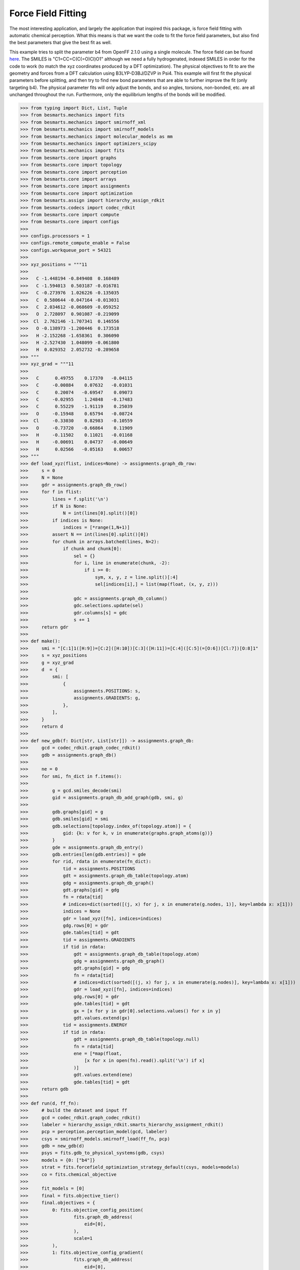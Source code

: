 Force Field Fitting
===================

The most interesting application, and largely the application that inspired
this package, is force field fitting with automatic chemical perception. What
this means is that we want the code to fit the force field parameters, but also
find the best parameters that give the best fit as well.

This example tries to split the parameter b4 from OpenFF 2.1.0 using a single
molecule. The force field can be found `here <https://github.com/openforcefield/openff-forcefields/blob/main/openforcefields/offxml/openff-2.1.0.offxml>`_.
The SMILES is "C1=CC=C(C(=O)Cl)O1" although we need a fully hydrogenated,
indexed SMILES in order for the code to work (to match the xyz coordinates
produced by a DFT optimization). The physical objectives to fit to are the
geometry and forces from a DFT calculation using B3LYP-D3BJ/DZVP in Psi4. This
example will first fit the physical parameters before splitting, and then try
to find new bond parameters that are able to further improve the fit (only
targeting b4). The physical parameter fits will only adjust the bonds, and so
angles, torsions, non-bonded, etc. are all unchanged throughout the run.
Furthermore, only the equilibrium lengths of the bonds will be modified.

.. code-block:: python

>>> from typing import Dict, List, Tuple
>>> from besmarts.mechanics import fits
>>> from besmarts.mechanics import smirnoff_xml
>>> from besmarts.mechanics import smirnoff_models
>>> from besmarts.mechanics import molecular_models as mm
>>> from besmarts.mechanics import optimizers_scipy
>>> from besmarts.mechanics import fits
>>> from besmarts.core import graphs
>>> from besmarts.core import topology
>>> from besmarts.core import perception
>>> from besmarts.core import arrays
>>> from besmarts.core import assignments
>>> from besmarts.core import optimization
>>> from besmarts.assign import hierarchy_assign_rdkit
>>> from besmarts.codecs import codec_rdkit
>>> from besmarts.core import compute
>>> from besmarts.core import configs
>>> 
>>> configs.processors = 1
>>> configs.remote_compute_enable = False
>>> configs.workqueue_port = 54321
>>> 
>>> xyz_positions = """11
>>> 
>>>   C -1.448194 -0.849408  0.168489
>>>   C -1.594013  0.503187 -0.016781
>>>   C -0.273976  1.026226 -0.135035
>>>   C  0.580644 -0.047164 -0.013031
>>>   C  2.034612 -0.068609 -0.059252
>>>   O  2.728097  0.901087 -0.219099
>>>  Cl  2.762146 -1.707341  0.146556
>>>   O -0.138973 -1.200446  0.173518
>>>   H -2.152268 -1.658361  0.306090
>>>   H -2.527430  1.048099 -0.061800
>>>   H  0.029352  2.052732 -0.289658
>>> """
>>> xyz_grad = """11
>>> 
>>>   C      0.49755    0.17370   -0.04115
>>>   C     -0.00884    0.07632   -0.01031
>>>   C      0.20074   -0.69547    0.09073
>>>   C     -0.02955    1.24848   -0.17483
>>>   C      0.55229   -1.91119    0.25039
>>>   O     -0.15948    0.65794   -0.08724
>>>  Cl     -0.33030    0.82983   -0.10559
>>>   O     -0.73720   -0.66864    0.11909
>>>   H     -0.11502    0.11021   -0.01168
>>>   H     -0.00691    0.04737   -0.00649
>>>   H      0.02566   -0.05163    0.00657
>>> """
>>> def load_xyz(flist, indices=None) -> assignments.graph_db_row:
>>>     s = 0
>>>     N = None
>>>     gdr = assignments.graph_db_row()
>>>     for f in flist:
>>>         lines = f.split('\n')
>>>         if N is None:
>>>             N = int(lines[0].split()[0])
>>>         if indices is None:
>>>             indices = [*range(1,N+1)]
>>>         assert N == int(lines[0].split()[0])
>>>         for chunk in arrays.batched(lines, N+2):
>>>             if chunk and chunk[0]:
>>>                 sel = {}
>>>                 for i, line in enumerate(chunk, -2):
>>>                     if i >= 0:
>>>                         sym, x, y, z = line.split()[:4]
>>>                         sel[indices[i],] = list(map(float, (x, y, z)))
>>> 
>>>                 gdc = assignments.graph_db_column()
>>>                 gdc.selections.update(sel)
>>>                 gdr.columns[s] = gdc
>>>                 s += 1
>>>     return gdr
>>> 
>>> def make():
>>>     smi = "[C:1]1([H:9])=[C:2]([H:10])[C:3]([H:11])=[C:4]([C:5](=[O:6])[Cl:7])[O:8]1"
>>>     s = xyz_positions
>>>     g = xyz_grad
>>>     d  = {
>>>         smi: [
>>>             {
>>>                 assignments.POSITIONS: s,
>>>                 assignments.GRADIENTS: g,
>>>             },
>>>         ],
>>>     }
>>>     return d
>>> 
>>> def new_gdb(f: Dict[str, List[str]]) -> assignments.graph_db:
>>>     gcd = codec_rdkit.graph_codec_rdkit()
>>>     gdb = assignments.graph_db()
>>> 
>>>     ne = 0
>>>     for smi, fn_dict in f.items():
>>> 
>>>         g = gcd.smiles_decode(smi)
>>>         gid = assignments.graph_db_add_graph(gdb, smi, g)
>>> 
>>>         gdb.graphs[gid] = g
>>>         gdb.smiles[gid] = smi
>>>         gdb.selections[topology.index_of(topology.atom)] = {
>>>             gid: {k: v for k, v in enumerate(graphs.graph_atoms(g))}
>>>         }
>>>         gde = assignments.graph_db_entry()
>>>         gdb.entries[len(gdb.entries)] = gde
>>>         for rid, rdata in enumerate(fn_dict):
>>>             tid = assignments.POSITIONS
>>>             gdt = assignments.graph_db_table(topology.atom)
>>>             gdg = assignments.graph_db_graph()
>>>             gdt.graphs[gid] = gdg
>>>             fn = rdata[tid]
>>>             # indices=dict(sorted([(j, x) for j, x in enumerate(g.nodes, 1)], key=lambda x: x[1]))
>>>             indices = None
>>>             gdr = load_xyz([fn], indices=indices)
>>>             gdg.rows[0] = gdr
>>>             gde.tables[tid] = gdt
>>>             tid = assignments.GRADIENTS
>>>             if tid in rdata:
>>>                 gdt = assignments.graph_db_table(topology.atom)
>>>                 gdg = assignments.graph_db_graph()
>>>                 gdt.graphs[gid] = gdg
>>>                 fn = rdata[tid]
>>>                 # indices=dict(sorted([(j, x) for j, x in enumerate(g.nodes)], key=lambda x: x[1]))
>>>                 gdr = load_xyz([fn], indices=indices)
>>>                 gdg.rows[0] = gdr
>>>                 gde.tables[tid] = gdt
>>>                 gx = [x for y in gdr[0].selections.values() for x in y]
>>>                 gdt.values.extend(gx)
>>>             tid = assignments.ENERGY
>>>             if tid in rdata:
>>>                 gdt = assignments.graph_db_table(topology.null)
>>>                 fn = rdata[tid]
>>>                 ene = [*map(float,
>>>                     [x for x in open(fn).read().split('\n') if x]
>>>                 )]
>>>                 gdt.values.extend(ene)
>>>                 gde.tables[tid] = gdt
>>>     return gdb
>>> 
>>> def run(d, ff_fn):
>>>     # build the dataset and input ff
>>>     gcd = codec_rdkit.graph_codec_rdkit()
>>>     labeler = hierarchy_assign_rdkit.smarts_hierarchy_assignment_rdkit()
>>>     pcp = perception.perception_model(gcd, labeler)
>>>     csys = smirnoff_models.smirnoff_load(ff_fn, pcp)
>>>     gdb = new_gdb(d)
>>>     psys = fits.gdb_to_physical_systems(gdb, csys)
>>>     models = {0: ["b4"]}
>>>     strat = fits.forcefield_optimization_strategy_default(csys, models=models)
>>>     co = fits.chemical_objective
>>> 
>>>     fit_models = [0]
>>>     final = fits.objective_tier()
>>>     final.objectives = {
>>>         0: fits.objective_config_position(
>>>                 fits.graph_db_address(
>>>                     eid=[0],
>>>                 ),
>>>                 scale=1
>>>         ),
>>>         1: fits.objective_config_gradient(
>>>                 fits.graph_db_address(
>>>                     eid=[0],
>>>                 ),
>>>                 scale=1
>>>         ),
>>>     }
>>>     final.objectives[0].verbose = 2
>>>     final.objectives[1].verbose = 2
>>>     # final.key_filter = lambda x: x[0] in fit_models and x[1] == 'l'
>>>     final.fit_models = fit_models
>>>     final.fit_symbols = ["l"]
>>> 
>>>     final.method = "L-BFGS-B" 
>>> 
>>>     onestep = fits.objective_tier()
>>>     onestep.objectives = final.objectives
>>>     onestep.step_limit = 2
>>>     onestep.accept = 3
>>>     # onestep.key_filter = lambda x: x[0] in fit_models and x[1] == 'l'
>>>     onestep.fit_models = fit_models
>>>     onestep.fit_symbols = ["l"]
>>>     onestep.method = "L-BFGS-B" 
>>> 
>>>     tiers = [onestep] # have a default
>>> 
>>>     initial = final
>>> 
>>>     kv0 = mm.chemical_system_iter_keys(csys)
>>>     newcsys, (P0, P), (C0, C) = fits.ff_optimize(
>>>         csys,
>>>         gdb,
>>>         psys,
>>>         strat,
>>>         co,
>>>         initial,
>>>         tiers,
>>>         final
>>>     )
>>> 
>>>     print("Modified parameters:")
>>>     kv = mm.chemical_system_iter_keys(newcsys)
>>>     for k, v in kv.items():
>>>         v0 = kv0.get(k)
>>>         if v0 is not None:
>>>             dv = v-v0
>>>             if abs(dv) > 1e-7:
>>>                 print(f"{str(k):20s} | New: {v:12.6g} Ref {v0:12.6g} Diff {dv:12.6g}")
>>>         else:
>>>             print(f"{str(k):20s} + New: {v:12.6g}")
>>>     print("Initial objectives:")
>>>     X0 = P0 + C0
>>>     X = P + C
>>>     print(f"Total= {X0:15.8g} Physical {P0:15.8g} Chemical {C0:15.8g}")
>>>     print("Final objectives:")
>>>     print(f"Total= {X:15.8g} Physical {P:15.8g} Chemical {C:15.8g}")
>>>     print("Differences:")
>>>     print(f"Total= {100*(X-X0)/X0:14.2f}% Physical {100*(P-P0)/P0:14.2f}% Chemical {100*(C-C0)/C0:14.2f}%")
>>> 
>>> run(make(), "openff-2.1.0.offxml")

A few important parameters need some explanation. The `onestep` objective tier
is a filtering device to prevent wasting time on trying to perform costly fits
on parameters that are not promising. The `onestep.step_limit` inidicates only
two fitting steps will be done, and `onestep.accept` indicates that the top 3
candidates will be passed on to the `final` tier. In this tier, a full fit is
performed, and the best parameter is accepted and incorporated into the
parameter set. Notice that we only fit bonds (model 0 in `fit_models`, and we
only try to split on b4 as defined by the `models` dictionary that is passed to
the `forcefield_optimization_strategy` class. We also indicate that we only want
to fit to equilibrium lengths as given by the parameter term symbol "l" (one
could also include "k" to also fit spring force constants).

Now for the a few snippets from the output:


-- Snip 1 --
.. code-block::

    ### BESMARTS chemical perception on the following assignments ###
    Model:
    Tree:
     0   0 Bonds  
     1   0  b4   [#6X3:1]-[#6X3:2] k: [540.3345953498] l: [1.466199291912]
     1   0  b6   [#6X3:1]=[#6X3:2] k: [898.589948525] l: [1.382361687103]
     1   0  b17  [#6X3:1]-[#8X2:2] k: [598.9859275918] l: [1.357746519746]
     1   0  b21  [#6:1]=[#8X1+0,#8X2+1:2] k: [1527.019744047] l: [1.221668642702]
     1   0  b70  [#6:1]-[#17:2] k: [368.4266150848] l: [1.722215272811]
     1   0  b85  [#6X3:1]-[#1:2] k: [775.3853383846] l: [1.081823673944]

-- Snip 2 --
.. code-block::

    >>> Initial Objective 1.6989e+05
    >>> Final Objective        32494
    >>> Percent change       -80.874%
    2024-12-17 12:35:18.639912 Computing chemical objective
    2024-12-17 12:35:18.782179 C0=1175.14392020606
    2024-12-17 12:35:18.782213 Initial objective: X=      33669.2 P=      32494.1 C=      1175.14
    (0, 'l', 'b4', 0)    | New:      1.43878 Ref       1.4662 Diff   -0.0274194
    (0, 'l', 'b6', 0)    | New:      1.37761 Ref      1.38236 Diff  -0.00475042
    (0, 'l', 'b17', 0)   | New:      1.36398 Ref      1.35775 Diff   0.00623027
    (0, 'l', 'b21', 0)   | New:      1.19576 Ref      1.22167 Diff   -0.0259073
    (0, 'l', 'b70', 0)   | New:      1.81793 Ref      1.72222 Diff    0.0957145
    (0, 'l', 'b85', 0)   | New:      1.08405 Ref      1.08182 Diff   0.00222776



-- Snip 3 --
.. code-block::

    >>> Initial Objective      32494
    >>> Final Objective        31987
    >>> Percent change       -1.5608%
    2024-12-17 12:35:21.879206 Macro objective: P=      31986.9 C=      1176.22 DX=     -506.089

-- Snip 4 --
.. code-block::

     0   0 Bonds  
     1   0  b4   [#6X3:1]-[#6X3:2] k: [540.3345953498] l: [1.4442513728922]
     2   0   B92  [#6X3:1]@;-[#6X3:2] k: [540.3345953498] l: [1.4333615336318999]


-- Snip 5 --
.. code-block::

    Modified parameters:
    (0, 'k', 'B92', 0)   + New:      540.335
    (0, 'l', 'b4', 0)    | New:      1.44425 Ref       1.4662 Diff   -0.0219478
    (0, 'l', 'b6', 0)    | New:      1.37741 Ref      1.38236 Diff  -0.00495234
    (0, 'l', 'b17', 0)   | New:      1.36453 Ref      1.35775 Diff    0.0067858
    (0, 'l', 'b21', 0)   | New:      1.19645 Ref      1.22167 Diff   -0.0252213
    (0, 'l', 'b70', 0)   | New:      1.82021 Ref      1.72222 Diff    0.0979973
    (0, 'l', 'b85', 0)   | New:      1.08326 Ref      1.08182 Diff   0.00143904
    (0, 'l', 'B92', 0)   + New:      1.43339
    Initial objectives:
    Total=       171069.08 Physical       169893.93 Chemical       1175.1439
    Final objectives:
    Total=       33163.051 Physical       31986.828 Chemical       1176.2232
    Differences:
    Total=         -80.61% Physical         -81.17% Chemical           0.09%

Most of the output is intermediate and diagnostics and is not shown here.
Instead, 4 snippets show the important results of the calculation. Snip 3 shows
that B92 was split from b4, which separates rings versus linear bonds where all
considered bonds are between atoms that are bonded to 3 other atoms including
the bond. In particular, it specialized the somewhat generic
`[#6X3:1]-[#6X3:2]` b4 bond with `[#6X3:1]@;-[#6X3:2]`. The new bond parameter
decreased the bond length to 1.433 A, while the original b4 parameter was
originally at 1.466 A and also decreased to 1.444 A in the final result. One
thing to examine is the objective change after the initial fit, but before any
bond parameters were added. From snip 2, we see that the total objective after
the first fit is 32494, or reduced by 80.874% of the objective produced by
OpenFF 2.1.0. The improvement due to adding the B91 was 31987, or 1.5608% from
the fit objective. Most of the improvement was from fitting the force. It is
important to note that the geometry was not ruined either; the initial geometry
RMSE was 0.105 A in 2.1.0. Fitting before splitting lead to a geometry RMSE of
0.107 A, and after adding the new bond parameter the geometry RMSE increased to
0.109 A, of which both are smaller than the original objective. On the other
hand, the initial force RMSE was 124.28 kJ/mol/A, and reduced to 54.35 kJ/mol/A
after the initial fit and 53.92 kJ/mol/A after the bond was split. We can also
observe that b70 changed the most due to the fit, which corresponded to the C-Cl
bond.

Keep in mind that these results are a simple example and not meant to be
accurate. In particular, the fit was focused solely on b4, which may or may not
be a parameter that needs examination in the first place. The fits fixed all
other degrees of freedom (angles, torsions, etc) in addition to freezing the
bond force constants. Likely better performance can be achieved by searching
more parameter space, and allowing more parameters to be fit during the search. 

As a final note, the setup and results shown here is still undergoing
development. In the future, the setup should be easier and shorter, and the
output should be cleaner and more informative.


